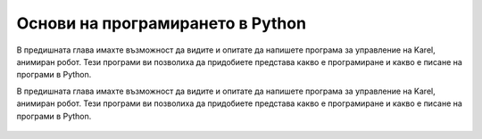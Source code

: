 Основи на програмирането в Python
:::::::::::::::::::::::::::::::::

В предишната глава имахте възможност да видите и опитате да напишете програма за управление на Karel, анимиран робот. Тези програми ви позволиха да придобиете представа какво е програмиране и какво е писане на програми в Python.

В предишната глава имахте възможност да видите и опитате да напишете програма за управление на Karel, анимиран робот. Тези програми ви позволиха да придобиете представа какво е програмиране и какво е писане на програми в Python.


   .. toctree::
      :maxdepth: 2

      ./02_Console_01_about_python.rst
      ./02_Console_02_programs.rst
      ./02_Console_03_text.rst
      ./02_Console_04_reading.rst
      ./02_Console_05_simple_computing_practice.rst
      ./02_Console_06_number_functions.rst
      ./02_Console_07_number_functions_practice.rst
      ./02_Console_08_if.rst
      ./02_Console_09_elif.rst
      ./02_Console_10_scripting.rst
      ./02_Console_11_collections.rst
      ./02_Console_12_algo_count_accumulate.rst
      ./02_Console_13_list.rst
      ./02_Console_14_computing_with_lists.rst
      ./02_Console_15_defining_functions.rst
      ./02_Console_16_dict.rst
